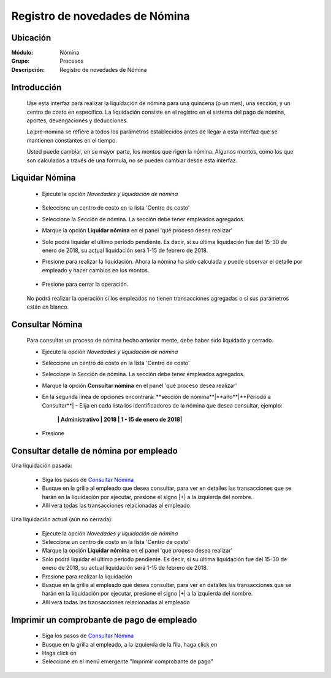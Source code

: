 =====================================
Registro de novedades de Nómina
=====================================

Ubicación
=========

:Módulo:
 Nómina

:Grupo:
 Procesos

:Descripción:
  Registro de novedades de Nómina

Introducción
============

 Use esta interfaz para realizar la liquidación de nómina para una quincena (o un mes), una sección, y un centro de costo en específico. La liquidación consiste en el registro en el sistema del pago de nómina, aportes, devengaciones y deducciones.

 La pre-nómina se refiere a todos los parámetros establecidos antes de llegar a esta interfaz que se mantienen constantes en el tiempo.

 Usted puede cambiar, en su mayor parte, los montos que rigen la nómina. Algunos montos, como los que son calculados a través de una formula, no se pueden cambiar desde esta interfaz.

Liquidar Nómina
===============

	- Ejecute la opción *Novedades y liquidación de nómina*

		 .. figure:: images/n/0.jpg
		   :align: center

	- Seleccione un centro de costo en la lista 'Centro de costo'
	- Seleccione la Sección de nómina. La sección debe tener empleados agregados.
	- Marque la opción **Liquidar nómina** en el panel 'qué proceso desea realizar'
	- Solo podrá liquidar el último periodo pendiente. Es decir, si su última liquidación fue del 15-30 de enero de 2018, su actual liquidación será 1-15 de febrero de 2018. 
	- Presione |btn_ok.bmp| para realizar la liquidación. Ahora la nómina ha sido calculada y puede observar el detalle por empleado y hacer cambios en los montos.
		 .. figure:: images/n/1.jpg
		   :align: center
	- Presione |save.bmp| para cerrar la operación. 
		 .. figure:: images/n/2.jpg
		   :align: center

	.. NOTE:

	No podrá realizar la operación si los empleados no tienen transacciones agregadas o si sus parámetros están en blanco.


Consultar Nómina
================

	Para consultar un proceso de nómina hecho anterior mente, debe haber sido liquidado y cerrado.

	- Ejecute la opción *Novedades y liquidación de nómina*
	- Seleccione un centro de costo en la lista 'Centro de costo'
	- Seleccione la Sección de nómina. La sección debe tener empleados agregados.
	- Marque la opción **Consultar nómina** en el panel 'qué proceso desea realizar' 
	- En la segunda línea de opciones encontrará: **sección de nómina**|**año**|**Periodo a Consultar**| - Elija en cada lista los identificadores de la nómina que desea consultar, ejemplo:

		**| Administrativo | 2018 | 1 - 15 de enero de 2018|**

	- Presione |btn_ok.bmp|

		 .. figure:: images/n/1.jpg
		   :align: center

Consultar detalle de nómina por empleado
========================================

Una liquidación pasada:

	- Siga los pasos de `Consultar Nómina`_
	- Busque en la grilla al empleado que desea consultar, para ver en detalles las transacciones que se harán en la liquidación por ejecutar, presione el signo |+| a la izquierda del nombre.
	- Allí verá todas las transacciones relacionadas al empleado

Una liquidación actual (aún no cerrada):

	- Ejecute la opción *Novedades y liquidación de nómina*
	- Seleccione un centro de costo en la lista 'Centro de costo'
	- Marque la opción **Liquidar nómina** en el panel 'qué proceso desea realizar'
	- Solo podrá liquidar el último periodo pendiente. Es decir, si su última liquidación fue del 15-30 de enero de 2018, su actual liquidación será 1-15 de febrero de 2018. 
	- Presione |btn_ok.bmp| para realizar la liquidación
	- Busque en la grilla al empleado que desea consultar, para ver en detalles las transacciones que se harán en la liquidación por ejecutar, presione el signo |+| a la izquierda del nombre.
	- Allí verá todas las transacciones relacionadas al empleado
	
Imprimir un comprobante de pago de empleado
============================================

		- Siga los pasos de `Consultar Nómina`_
		- Busque en la grilla al empleado, a la izquierda de la fila, haga click en |export1.gif|
		- Haga click en |export1.gif|
		- Seleccione en el menú emergente "Imprimir comprobante de pago"



.. |export1.gif| image:: /_images/generales/export1.gif
.. |pdf_logo.gif| image:: /_images/generales/pdf_logo.gif
.. |excel.bmp| image:: /_images/generales/excel.bmp
.. |codbar.png| image:: /_images/generales/codbar.png
.. |printer_q.bmp| image:: /_images/generales/printer_q.bmp
.. |calendaricon.gif| image:: /_images/generales/calendaricon.gif
.. |gear.bmp| image:: /_images/generales/gear.bmp
.. |openfolder.bmp| image:: /_images/generales/openfold.bmp
.. |library_listview.bmp| image:: /_images/generales/library_listview.png
.. |plus.bmp| image:: /_images/generales/plus.bmp
.. |wzedit.bmp| image:: /_images/generales/wzedit.bmp
.. |buscar.bmp| image:: /_images/generales/buscar.bmp
.. |delete.bmp| image:: /_images/generales/delete.bmp
.. |btn_ok.bmp| image:: /_images/generales/btn_ok.bmp
.. |refresh.bmp| image:: /_images/generales/refresh.bmp
.. |descartar.bmp| image:: /_images/generales/descartar.bmp
.. |save.bmp| image:: /_images/generales/save.bmp
.. |wznew.bmp| image:: /_images/generales/wznew.bmp
